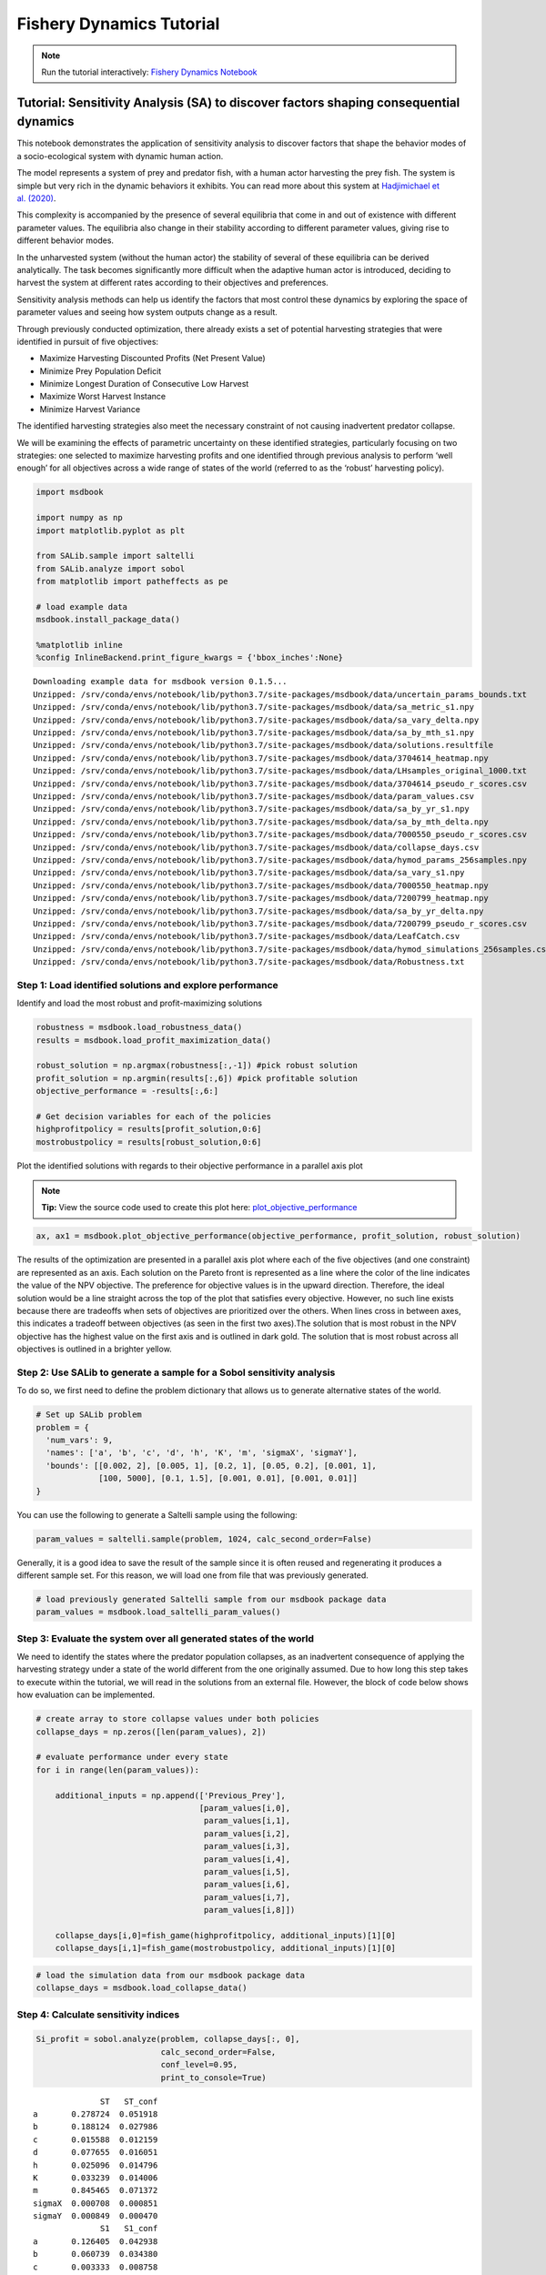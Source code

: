 Fishery Dynamics Tutorial
*************************

.. note:: Run the tutorial interactively:  `Fishery Dynamics Notebook <https://mybinder.org/v2/gh/IMMM-SFA/msd_uncertainty_ebook/main?labpath=notebooks%2Ffishery_dynamics.ipynb>`_


Tutorial: Sensitivity Analysis (SA) to discover factors shaping consequential dynamics
======================================================================================

This notebook demonstrates the application of sensitivity analysis to
discover factors that shape the behavior modes of a socio-ecological
system with dynamic human action.

The model represents a system of prey and predator fish, with a human
actor harvesting the prey fish. The system is simple but very rich in
the dynamic behaviors it exhibits. You can read more about this system
at `Hadjimichael et
al. (2020) <https://doi.org/10.1155/2020/4170453>`__.

.. image:: _static/eqn2.png

This complexity is accompanied by the presence of several equilibria
that come in and out of existence with different parameter values. The
equilibria also change in their stability according to different
parameter values, giving rise to different behavior modes.

.. image:: _static/Figure_1.png

In the unharvested system (without the human actor) the stability of
several of these equilibria can be derived analytically. The task
becomes significantly more difficult when the adaptive human actor is
introduced, deciding to harvest the system at different rates according
to their objectives and preferences.

Sensitivity analysis methods can help us identify the factors that most
control these dynamics by exploring the space of parameter values and
seeing how system outputs change as a result.

Through previously conducted optimization, there already exists a set of
potential harvesting strategies that were identified in pursuit of five
objectives:

-  Maximize Harvesting Discounted Profits (Net Present Value)
-  Minimize Prey Population Deficit
-  Minimize Longest Duration of Consecutive Low Harvest
-  Maximize Worst Harvest Instance
-  Minimize Harvest Variance

The identified harvesting strategies also meet the necessary constraint
of not causing inadvertent predator collapse.

We will be examining the effects of parametric uncertainty on these
identified strategies, particularly focusing on two strategies: one
selected to maximize harvesting profits and one identified through
previous analysis to perform ‘well enough’ for all objectives across a
wide range of states of the world (referred to as the ‘robust’
harvesting policy).

.. code:: ipython3

    import msdbook

    import numpy as np
    import matplotlib.pyplot as plt

    from SALib.sample import saltelli
    from SALib.analyze import sobol
    from matplotlib import patheffects as pe

    # load example data
    msdbook.install_package_data()

    %matplotlib inline
    %config InlineBackend.print_figure_kwargs = {'bbox_inches':None}



.. parsed-literal::

    Downloading example data for msdbook version 0.1.5...
    Unzipped: /srv/conda/envs/notebook/lib/python3.7/site-packages/msdbook/data/uncertain_params_bounds.txt
    Unzipped: /srv/conda/envs/notebook/lib/python3.7/site-packages/msdbook/data/sa_metric_s1.npy
    Unzipped: /srv/conda/envs/notebook/lib/python3.7/site-packages/msdbook/data/sa_vary_delta.npy
    Unzipped: /srv/conda/envs/notebook/lib/python3.7/site-packages/msdbook/data/sa_by_mth_s1.npy
    Unzipped: /srv/conda/envs/notebook/lib/python3.7/site-packages/msdbook/data/solutions.resultfile
    Unzipped: /srv/conda/envs/notebook/lib/python3.7/site-packages/msdbook/data/3704614_heatmap.npy
    Unzipped: /srv/conda/envs/notebook/lib/python3.7/site-packages/msdbook/data/LHsamples_original_1000.txt
    Unzipped: /srv/conda/envs/notebook/lib/python3.7/site-packages/msdbook/data/3704614_pseudo_r_scores.csv
    Unzipped: /srv/conda/envs/notebook/lib/python3.7/site-packages/msdbook/data/param_values.csv
    Unzipped: /srv/conda/envs/notebook/lib/python3.7/site-packages/msdbook/data/sa_by_yr_s1.npy
    Unzipped: /srv/conda/envs/notebook/lib/python3.7/site-packages/msdbook/data/sa_by_mth_delta.npy
    Unzipped: /srv/conda/envs/notebook/lib/python3.7/site-packages/msdbook/data/7000550_pseudo_r_scores.csv
    Unzipped: /srv/conda/envs/notebook/lib/python3.7/site-packages/msdbook/data/collapse_days.csv
    Unzipped: /srv/conda/envs/notebook/lib/python3.7/site-packages/msdbook/data/hymod_params_256samples.npy
    Unzipped: /srv/conda/envs/notebook/lib/python3.7/site-packages/msdbook/data/sa_vary_s1.npy
    Unzipped: /srv/conda/envs/notebook/lib/python3.7/site-packages/msdbook/data/7000550_heatmap.npy
    Unzipped: /srv/conda/envs/notebook/lib/python3.7/site-packages/msdbook/data/7200799_heatmap.npy
    Unzipped: /srv/conda/envs/notebook/lib/python3.7/site-packages/msdbook/data/sa_by_yr_delta.npy
    Unzipped: /srv/conda/envs/notebook/lib/python3.7/site-packages/msdbook/data/7200799_pseudo_r_scores.csv
    Unzipped: /srv/conda/envs/notebook/lib/python3.7/site-packages/msdbook/data/LeafCatch.csv
    Unzipped: /srv/conda/envs/notebook/lib/python3.7/site-packages/msdbook/data/hymod_simulations_256samples.csv
    Unzipped: /srv/conda/envs/notebook/lib/python3.7/site-packages/msdbook/data/Robustness.txt


Step 1: Load identified solutions and explore performance
---------------------------------------------------------

Identify and load the most robust and profit-maximizing solutions

.. code:: ipython3

    robustness = msdbook.load_robustness_data()
    results = msdbook.load_profit_maximization_data()

    robust_solution = np.argmax(robustness[:,-1]) #pick robust solution
    profit_solution = np.argmin(results[:,6]) #pick profitable solution
    objective_performance = -results[:,6:]

    # Get decision variables for each of the policies
    highprofitpolicy = results[profit_solution,0:6]
    mostrobustpolicy = results[robust_solution,0:6]


Plot the identified solutions with regards to their objective
performance in a parallel axis plot

.. note::
    **Tip:** View the source code used to create this plot here:  `plot_objective_performance <https://immm-sfa.github.io/msd_uncertainty_ebook/A3_plotting_code.html#plot-objective-performance>`_

.. code:: ipython3

    ax, ax1 = msdbook.plot_objective_performance(objective_performance, profit_solution, robust_solution)




.. image:: _static/fishery_output_6_0.png


The results of the optimization are presented in a parallel axis plot
where each of the five objectives (and one constraint) are represented
as an axis. Each solution on the Pareto front is represented as a line
where the color of the line indicates the value of the NPV objective.
The preference for objective values is in the upward direction.
Therefore, the ideal solution would be a line straight across the top of
the plot that satisfies every objective. However, no such line exists
because there are tradeoffs when sets of objectives are prioritized over
the others. When lines cross in between axes, this indicates a tradeoff
between objectives (as seen in the first two axes).The solution that is
most robust in the NPV objective has the highest value on the first axis
and is outlined in dark gold. The solution that is most robust across
all objectives is outlined in a brighter yellow.

Step 2: Use SALib to generate a sample for a Sobol sensitivity analysis
-----------------------------------------------------------------------

To do so, we first need to define the problem dictionary that allows us
to generate alternative states of the world.

.. code:: ipython3

    # Set up SALib problem
    problem = {
      'num_vars': 9,
      'names': ['a', 'b', 'c', 'd', 'h', 'K', 'm', 'sigmaX', 'sigmaY'],
      'bounds': [[0.002, 2], [0.005, 1], [0.2, 1], [0.05, 0.2], [0.001, 1],
                 [100, 5000], [0.1, 1.5], [0.001, 0.01], [0.001, 0.01]]
    }


You can use the following to generate a Saltelli sample using the
following:

.. code:: python

   param_values = saltelli.sample(problem, 1024, calc_second_order=False)

Generally, it is a good idea to save the result of the sample since it
is often reused and regenerating it produces a different sample set. For
this reason, we will load one from file that was previously generated.

.. code:: ipython3

    # load previously generated Saltelli sample from our msdbook package data
    param_values = msdbook.load_saltelli_param_values()


Step 3: Evaluate the system over all generated states of the world
------------------------------------------------------------------

We need to identify the states where the predator population collapses,
as an inadvertent consequence of applying the harvesting strategy under
a state of the world different from the one originally assumed. Due to
how long this step takes to execute within the tutorial, we will read in
the solutions from an external file. However, the block of code below
shows how evaluation can be implemented.

.. code:: python

   # create array to store collapse values under both policies
   collapse_days = np.zeros([len(param_values), 2])

   # evaluate performance under every state
   for i in range(len(param_values)):

       additional_inputs = np.append(['Previous_Prey'],
                                     [param_values[i,0],
                                      param_values[i,1],
                                      param_values[i,2],
                                      param_values[i,3],
                                      param_values[i,4],
                                      param_values[i,5],
                                      param_values[i,6],
                                      param_values[i,7],
                                      param_values[i,8]])

       collapse_days[i,0]=fish_game(highprofitpolicy, additional_inputs)[1][0]
       collapse_days[i,1]=fish_game(mostrobustpolicy, additional_inputs)[1][0]

.. code:: ipython3

    # load the simulation data from our msdbook package data
    collapse_days = msdbook.load_collapse_data()


Step 4: Calculate sensitivity indices
-------------------------------------

.. code:: ipython3

    Si_profit = sobol.analyze(problem, collapse_days[:, 0],
                              calc_second_order=False,
                              conf_level=0.95,
                              print_to_console=True)



.. parsed-literal::

                  ST   ST_conf
    a       0.278724  0.051918
    b       0.188124  0.027986
    c       0.015588  0.012159
    d       0.077655  0.016051
    h       0.025096  0.014796
    K       0.033239  0.014006
    m       0.845465  0.071372
    sigmaX  0.000708  0.000851
    sigmaY  0.000849  0.000470
                  S1   S1_conf
    a       0.126405  0.042938
    b       0.060739  0.034380
    c       0.003333  0.008758
    d       0.011388  0.025792
    h       0.010233  0.013034
    K       0.016699  0.015731
    m       0.609991  0.072196
    sigmaX  0.000531  0.001607
    sigmaY  0.000337  0.002014


.. code:: ipython3

    Si_robustness = sobol.analyze(problem,
                                  collapse_days[:, 1],
                                  calc_second_order=False,
                                  conf_level=0.95,
                                  print_to_console=True)



.. parsed-literal::

                  ST   ST_conf
    a       0.226402  0.038177
    b       0.066819  0.017905
    c       0.004395  0.004478
    d       0.024509  0.006695
    h       0.009765  0.006605
    K       0.020625  0.010860
    m       0.897971  0.070086
    sigmaX  0.000136  0.000152
    sigmaY  0.000739  0.001088
                  S1   S1_conf
    a       0.087936  0.045617
    b       0.000554  0.019070
    c      -0.002970  0.004227
    d       0.001206  0.015897
    h       0.004554  0.008202
    K       0.003843  0.012294
    m       0.751301  0.063511
    sigmaX -0.000325  0.001155
    sigmaY -0.001887  0.003287


Looking at the total-order indices, (ST) factors :math:`m`, :math:`a`,
:math:`b`, :math:`d` and :math:`K` appear to affect the stability of
this system. Looking at the first-order indices (S1), we also see that
besides factors :math:`m` and :math:`a`, all other factors are important
in this system through their interactions, which make up the difference
between their S1 and ST indices. This shows the danger of limiting
sensitivity analyses to first order effects, as factor importance might
be significantly misjudged.

These findings are supported by the analytical condition of equilibrium
stability in this system:

.. image:: _static/eqn4.png

In an unharvested system, this condition is both necessary and
sufficient for the equilibrium of the two species coexisting to be
stable.

When adaptive human action is introduced however, this condition is
still necessary, but no longer sufficient, as harvesting reduces the
numbers of prey fish and as a result reduces the resources for the
predator fish. Since this harvesting value is not constant, but can
dynamically adapt according to the harvester’s objectives, it cannot be
introduced into this simple equation.

Step 5: Explore relationship between uncertain factors and performance
----------------------------------------------------------------------

In the following steps, we will use the results of our sensitivity
analysis to investigate the relationships between parametric
uncertainty, equilibrium stability and the performance of the two
policies.

We can use the top three factors identified (:math:`m`, :math:`a`, and
:math:`b`) to visualize the performance of our policies in this
three-dimensional parametric space.

We first define the stability condition, as a function of :math:`b` and
:math:`m`, and calculate the corresponding values of :math:`a`.

.. code:: ipython3

    def inequality(b, m, h, K):
        return ((b**m)/(h*K)**(1-m))

    # boundary interval that separates successful and failed states of the world
    b = np.linspace(start=0.005, stop=1, num=1000)
    m = np.linspace(start=0.1, stop=1.5, num=1000)
    h = np.linspace(start=0.001, stop=1, num=1000)
    K = np.linspace(start=100, stop=2000, num=1000)
    b, m = np.meshgrid(b, m)
    a = inequality(b, m, h, K)
    a = a.clip(0,2)

.. note::
    **Tip:** View the source code used to create this plot here:  `plot_factor_performance <https://immm-sfa.github.io/msd_uncertainty_ebook/A3_plotting_code.html#plot-factor-performance>`_

.. code:: ipython3

    # generate plot
    ax1, ax2 = msdbook.plot_factor_performance(param_values, collapse_days, b, m, a)




.. image:: _static/fishery_output_22_0.png


These figures show the combinations of factors that lead to success or
failure in different states of the world when the NPV-maximizing and
Robust policies are utilized. Each point is a state of the world,
characterized by specific values of the parameters, and ideally, we
would like the color of the point to be blue, to represent that there
are a low number of days with a predator collapse in that world. The
gray curve denotes the highly non-linear nature of the boundary that
separates successful and failed states of the world. The figures
demonstrate the following key points:

First, as asserted above, the policies interact with the system in
different and complex ways. In the presence of human action, the
stability condition is not sufficient in determining whether the policy
will succeed, even though it clearly shapes the system in a fundamental
manner.

Secondly, the robust policy manages to avoid collapse in many more of
the sampled states of the world, indicated by the number of blue points.
This presents a clear tradeoff between profit-maximizing performance and
robustness against uncertainty.
